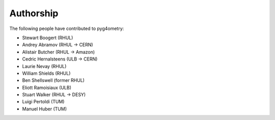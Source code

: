 ==========
Authorship
==========

The following people have contributed to pyg4ometry:

* Stewart Boogert (RHUL)
* Andrey Abramov (RHUL -> CERN)
* Alistair Butcher (RHUL -> Amazon)
* Cedric Hernalsteens (ULB -> CERN)
* Laurie Nevay (RHUL)
* William Shields (RHUL)
* Ben Shellswell (former RHUL)
* Eliott Ramoisiaux (ULB)
* Stuart Walker (RHUL -> DESY)
* Luigi Pertoldi (TUM)
* Manuel Huber (TUM)